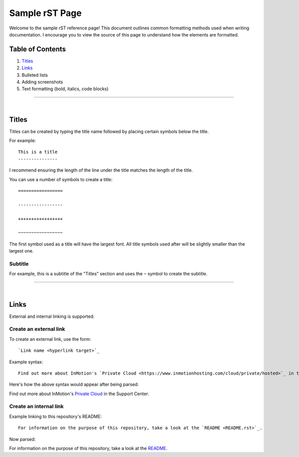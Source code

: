 ===============
Sample rST Page
===============

Welcome to the sample rST reference page! This document outlines common
formatting methods used when writing documentation. I encourage you to view
the source of this page to understand how the elements are formatted.

Table of Contents
-----------------

#. `Titles`_
#. `Links`_
#. Bulleted lists
#. Adding screenshots
#. Text formatting (bold, italics, code blocks)

---------------------

|

Titles
------

Titles can be created by typing the title name followed by placing certain
symbols below the title.

For example::

    This is a title
    ---------------

I recommend ensuring the length of the line under the title matches the length
of the title.

You can use a number of symbols to create a title::

    =================

    -----------------

    +++++++++++++++++

    ~~~~~~~~~~~~~~~~~

The first symbol used as a title will have the largest font. All title symbols
used after will be slightly smaller than the largest one.

Subtitle
~~~~~~~~

For example, this is a subtitle of the "Titles" section and uses the ``~``
symbol to create the subtitle.

---------------------

|

Links
-----

External and internal linking is supported.

Create an external link
~~~~~~~~~~~~~~~~~~~~~~~

To create an external link, use the form::

    `Link name <hyperlink target>`_

Example syntax::

    Find out more about InMotion's `Private Cloud <https://www.inmotionhosting.com/cloud/private/hosted>`_ in the Support Center.

Here's how the above syntax would appear after being parsed:

Find out more about InMotion's `Private Cloud <https://www.inmotionhosting.com/cloud/private/hosted>`_ in the Support Center.

Create an internal link
~~~~~~~~~~~~~~~~~~~~~~~

Example linking to this repository's README::

    For information on the purpose of this repository, take a look at the `README <README.rst>`_.

Now parsed:

For information on the purpose of this repository, take a look at the `README <README.rst>`_.
